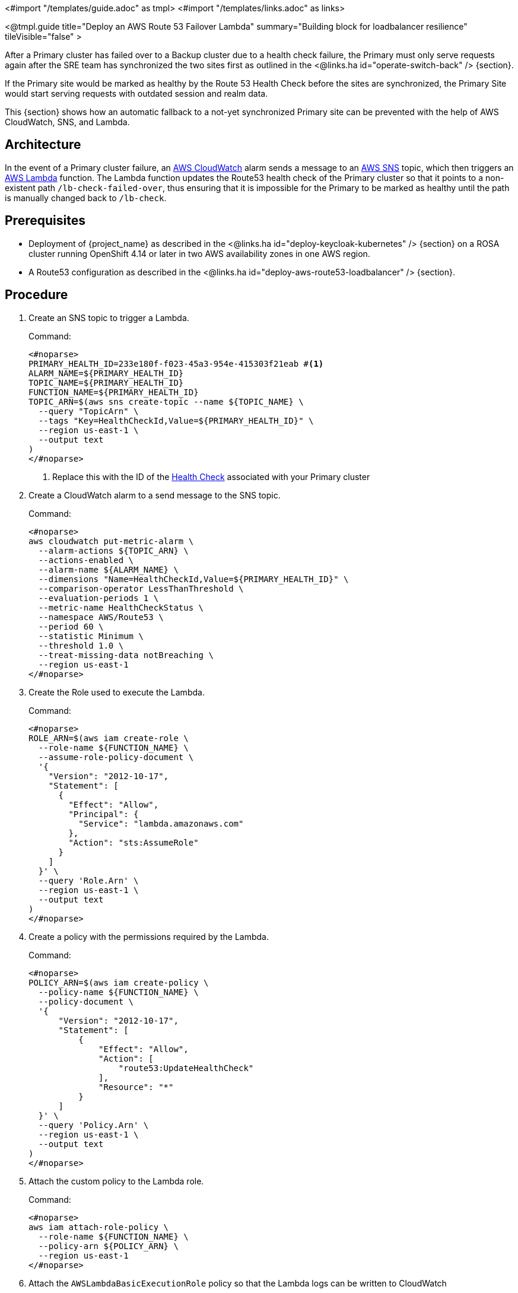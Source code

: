 <#import "/templates/guide.adoc" as tmpl>
<#import "/templates/links.adoc" as links>

<@tmpl.guide
title="Deploy an AWS Route 53 Failover Lambda"
summary="Building block for loadbalancer resilience"
tileVisible="false" >

After a Primary cluster has failed over to a Backup cluster due to a health check failure, the Primary must only serve requests
again after the SRE team has synchronized the two sites first as outlined in the <@links.ha id="operate-switch-back" /> {section}.

If the Primary site would be marked as healthy by the Route 53 Health Check before the sites are synchronized, the Primary Site would start serving requests with outdated session and realm data.

This {section} shows how an automatic fallback to a not-yet synchronized Primary site can be prevented with the help of AWS CloudWatch, SNS, and Lambda.

== Architecture

In the event of a Primary cluster failure, an https://docs.aws.amazon.com/AmazonCloudWatch/latest/monitoring/AlarmThatSendsEmail.html[AWS CloudWatch]
alarm sends a message to an https://aws.amazon.com/sns[AWS SNS] topic, which then triggers an https://aws.amazon.com/lambda/[AWS Lambda] function.
The Lambda function updates the Route53 health check of the Primary cluster so that it points to a non-existent path
`/lb-check-failed-over`, thus ensuring that it is impossible for the Primary to be marked as healthy until the path is
manually changed back to `/lb-check`.

== Prerequisites

* Deployment of {project_name} as described in the <@links.ha id="deploy-keycloak-kubernetes" /> {section} on a ROSA cluster running OpenShift 4.14 or later in two AWS availability zones in one AWS region.
* A Route53 configuration as described in the <@links.ha id="deploy-aws-route53-loadbalancer" /> {section}.

== Procedure

. Create an SNS topic to trigger a Lambda.
+
.Command:
[source,bash]
----
<#noparse>
PRIMARY_HEALTH_ID=233e180f-f023-45a3-954e-415303f21eab #<1>
ALARM_NAME=${PRIMARY_HEALTH_ID}
TOPIC_NAME=${PRIMARY_HEALTH_ID}
FUNCTION_NAME=${PRIMARY_HEALTH_ID}
TOPIC_ARN=$(aws sns create-topic --name ${TOPIC_NAME} \
  --query "TopicArn" \
  --tags "Key=HealthCheckId,Value=${PRIMARY_HEALTH_ID}" \
  --region us-east-1 \
  --output text
)
</#noparse>
----
<1> Replace this with the ID of the xref:create-health-checks[Health Check] associated with your Primary cluster
+
. Create a CloudWatch alarm to a send message to the SNS topic.
+
.Command:
[source,bash]
----
<#noparse>
aws cloudwatch put-metric-alarm \
  --alarm-actions ${TOPIC_ARN} \
  --actions-enabled \
  --alarm-name ${ALARM_NAME} \
  --dimensions "Name=HealthCheckId,Value=${PRIMARY_HEALTH_ID}" \
  --comparison-operator LessThanThreshold \
  --evaluation-periods 1 \
  --metric-name HealthCheckStatus \
  --namespace AWS/Route53 \
  --period 60 \
  --statistic Minimum \
  --threshold 1.0 \
  --treat-missing-data notBreaching \
  --region us-east-1
</#noparse>
----
+
. Create the Role used to execute the Lambda.
+
.Command:
[source,bash]
----
<#noparse>
ROLE_ARN=$(aws iam create-role \
  --role-name ${FUNCTION_NAME} \
  --assume-role-policy-document \
  '{
    "Version": "2012-10-17",
    "Statement": [
      {
        "Effect": "Allow",
        "Principal": {
          "Service": "lambda.amazonaws.com"
        },
        "Action": "sts:AssumeRole"
      }
    ]
  }' \
  --query 'Role.Arn' \
  --region us-east-1 \
  --output text
)
</#noparse>
----
+
. Create a policy with the permissions required by the Lambda.
+
.Command:
[source,bash]
----
<#noparse>
POLICY_ARN=$(aws iam create-policy \
  --policy-name ${FUNCTION_NAME} \
  --policy-document \
  '{
      "Version": "2012-10-17",
      "Statement": [
          {
              "Effect": "Allow",
              "Action": [
                  "route53:UpdateHealthCheck"
              ],
              "Resource": "*"
          }
      ]
  }' \
  --query 'Policy.Arn' \
  --region us-east-1 \
  --output text
)
</#noparse>
----
+
. Attach the custom policy to the Lambda role.
+
.Command:
[source,bash]
----
<#noparse>
aws iam attach-role-policy \
  --role-name ${FUNCTION_NAME} \
  --policy-arn ${POLICY_ARN} \
  --region us-east-1
</#noparse>
----
+
. Attach the `AWSLambdaBasicExecutionRole` policy so that the Lambda logs can be written to CloudWatch
+
.Command:
[source,bash]
----
<#noparse>
aws iam attach-role-policy \
  --role-name ${FUNCTION_NAME} \
  --policy-arn arn:aws:iam::aws:policy/service-role/AWSLambdaBasicExecutionRole \
  --region us-east-1
</#noparse>
----
+
. Create a Lambda ZIP file.
+
.Command:
[source,bash]
----
<#noparse>
LAMBDA_ZIP=/tmp/lambda.zip
cat << EOF > /tmp/lambda.py
import boto3
import json


def handler(event, context):
    print(json.dumps(event, indent=4))

    msg = json.loads(event['Records'][0]['Sns']['Message'])
    healthCheckId = msg['Trigger']['Dimensions'][0]['value']

    r53Client = boto3.client("route53")
    response = r53Client.update_health_check(
        HealthCheckId=healthCheckId,
        ResourcePath="/lb-check-failed-over"
    )

    print(json.dumps(response, indent=4, default=str))
    statusCode = response['ResponseMetadata']['HTTPStatusCode']
    if statusCode != 200:
        raise Exception("Route 53 Unexpected status code %d" + statusCode)

EOF
zip -FS --junk-paths ${LAMBDA_ZIP} /tmp/lambda.py
</#noparse>
----
+
. Create the Lambda function.
+
.Command:
[source,bash]
----
<#noparse>
FUNCTION_ARN=$(aws lambda create-function \
  --function-name ${FUNCTION_NAME} \
  --zip-file fileb://${LAMBDA_ZIP} \
  --handler lambda.handler \
  --runtime python3.11 \
  --role ${ROLE_ARN} \
  --query 'FunctionArn' \
  --region eu-west-1 \#<1>
  --output text
)
</#noparse>
----
<1> Replace with the AWS region hosting your ROSA cluster

. Allow the SNS to trigger the Lambda.
+
.Command:
[source,bash]
----
<#noparse>
aws lambda add-permission \
  --function-name ${FUNCTION_NAME} \
  --statement-id function-with-sns \
  --action 'lambda:InvokeFunction' \
  --principal 'sns.amazonaws.com' \
  --source-arn ${TOPIC_ARN} \
  --region eu-west-1 #<1>
</#noparse>
----
<1> Replace with the AWS region hosting your ROSA cluster

. Invoke the Lambda when the SNS message is received.
+
.Command:
[source,bash]
----
<#noparse>
aws sns subscribe --protocol lambda \
  --topic-arn ${TOPIC_ARN} \
  --notification-endpoint ${FUNCTION_ARN} \
  --region us-east-1
</#noparse>
----

== Verify

To test the Lambda is triggered as expected, log in to the Primary cluster and scale the {project_name} deployment to zero Pods.
Scaling will cause the Primary's health checks to fail and the following should occur:

* Route53 should start routing traffic to the {project_name} Pods on the Backup cluster.
* The Route53 health check for the Primary cluster should have `ResourcePath=/lb-check-failed-over`

To direct traffic back to the Primary site, scale up the {project_name} deployment and manually revert the changes to the Route53 health check the Lambda has performed.

For more information, see the <@links.ha id="operate-switch-back" /> {section}.

</@tmpl.guide>
